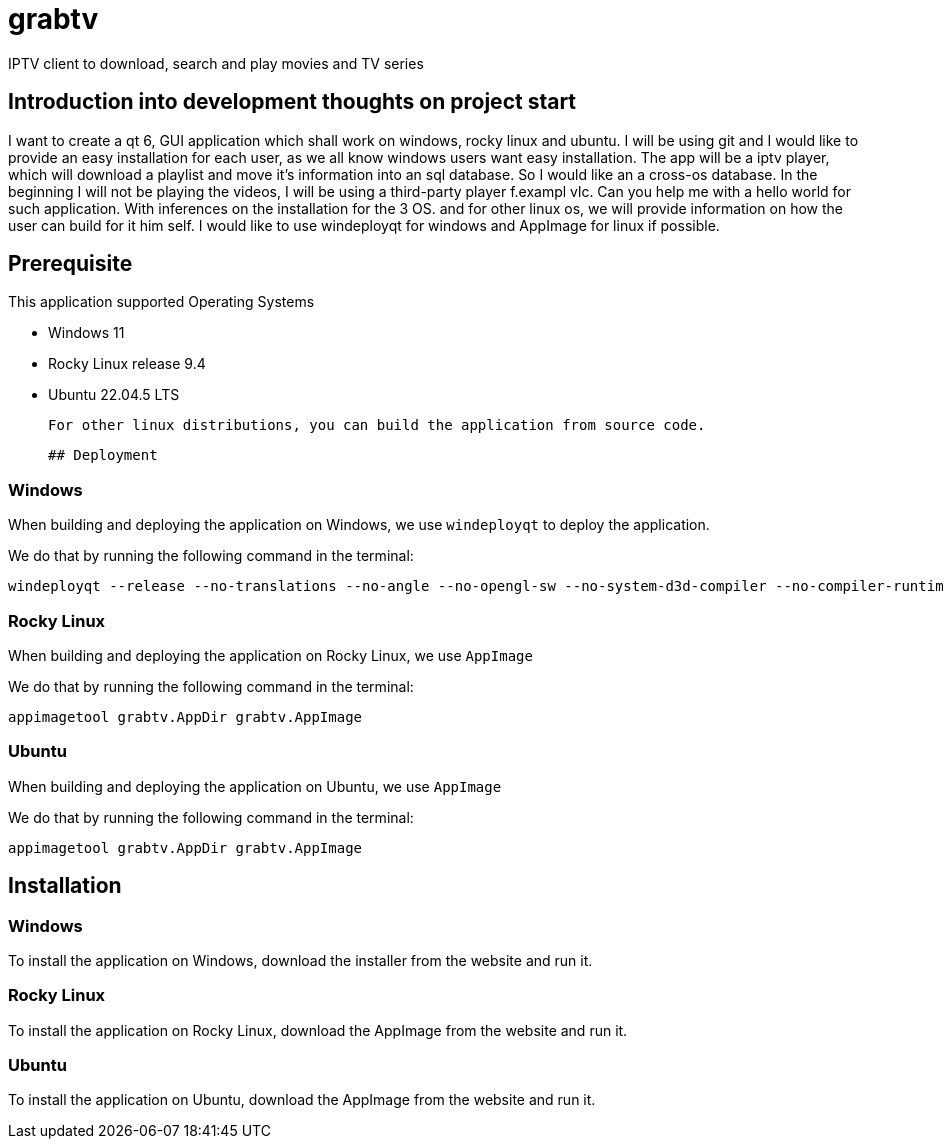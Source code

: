 # grabtv
IPTV client to download, search and play movies and TV series

## Introduction into development thoughts on project start

I want to create a qt 6, GUI application which shall work on windows, rocky linux and ubuntu.  I will be using git and I would like to provide an easy installation for each user, as we all know windows users want easy installation.  The app will be a iptv player, which will download a playlist and move it's information into an sql database.  So I would like an a cross-os database.  In the beginning I will not be playing the videos, I will be using a third-party player f.exampl vlc.  Can you help me with a hello world for such application.  With inferences on the installation for the 3 OS.  and for other linux os, we will provide information on how the user can build for it him self.  I would like to use windeployqt for windows and AppImage for linux if possible.


## Prerequisite 

This application supported Operating Systems

 * Windows 11
 * Rocky Linux release 9.4
 * Ubuntu 22.04.5 LTS

 For other linux distributions, you can build the application from source code.

 ## Deployment

### Windows

When building and deploying the application on Windows, we use `windeployqt` 
to deploy the application. 

We do that by running the following command in the terminal:

[source,bash]
windeployqt --release --no-translations --no-angle --no-opengl-sw --no-system-d3d-compiler --no-compiler-runtime --no-webkit2 --no-qml-debug grabtv.exe


### Rocky Linux

When building and deploying the application on Rocky Linux, we use `AppImage`

We do that by running the following command in the terminal:

[source,bash]
appimagetool grabtv.AppDir grabtv.AppImage

### Ubuntu

When building and deploying the application on Ubuntu, we use `AppImage`

We do that by running the following command in the terminal:

[source,bash]
appimagetool grabtv.AppDir grabtv.AppImage





## Installation

### Windows

To install the application on Windows, download the installer from the website and run it.

### Rocky Linux

To install the application on Rocky Linux, download the AppImage from the website and run it.

### Ubuntu

To install the application on Ubuntu, download the AppImage from the website and run it.





